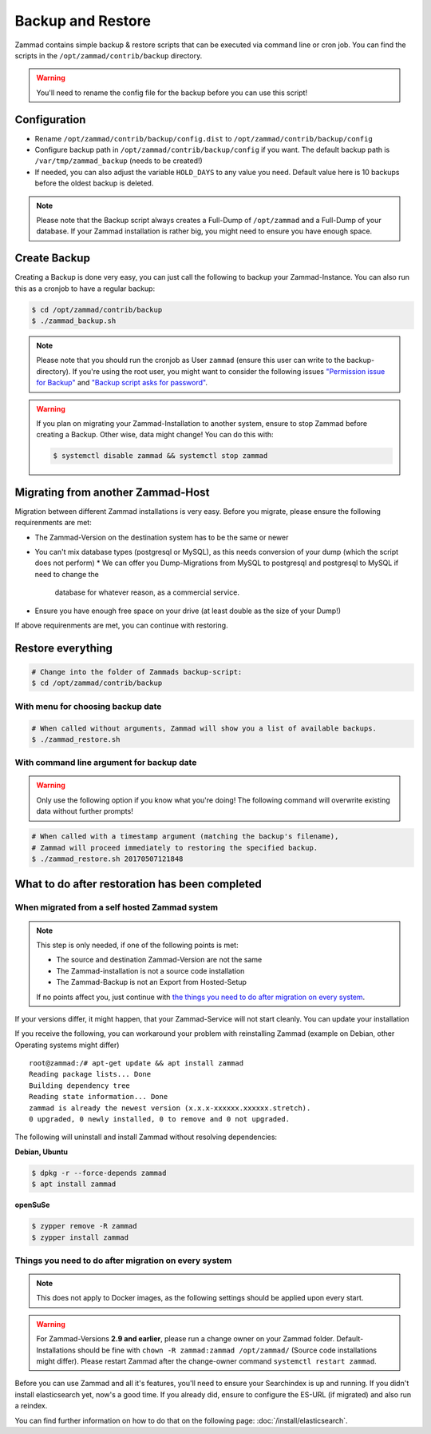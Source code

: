Backup and Restore
******************

Zammad contains simple backup & restore scripts that can be executed via command line or cron job.
You can find the scripts in the ``/opt/zammad/contrib/backup`` directory.

.. warning:: You'll need to rename the config file for the backup before you can use this script!


Configuration
=============

* Rename ``/opt/zammad/contrib/backup/config.dist`` to ``/opt/zammad/contrib/backup/config``
* Configure backup path in ``/opt/zammad/contrib/backup/config`` if you want. The default backup path is ``/var/tmp/zammad_backup`` (needs to be created!)
* If needed, you can also adjust the variable ``HOLD_DAYS`` to any value you need. Default value here is 10 backups before the oldest backup is deleted.

.. note:: Please note that the Backup script always creates a Full-Dump of ``/opt/zammad`` and a Full-Dump of your database. If your Zammad installation
   is rather big, you might need to ensure you have enough space.


Create Backup
=============

Creating a Backup is done very easy, you can just call the following to backup your Zammad-Instance.
You can also run this as a cronjob to have a regular backup:

.. code-block:: sh

   $ cd /opt/zammad/contrib/backup
   $ ./zammad_backup.sh

.. note:: Please note that you should run the cronjob as User ``zammad`` (ensure this user can write to the backup-directory). If you're using the root user, you might want to consider the following issues `"Permission issue for Backup" <https://github.com/zammad/zammad/issues/2508>`_ and `"Backup script asks for password" <https://github.com/zammad/zammad/issues/2705>`_.

.. warning:: If you plan on migrating your Zammad-Installation to another system, ensure to stop Zammad before creating a Backup. Other wise, data might change!
   You can do this with:

   .. code-block:: sh

      $ systemctl disable zammad && systemctl stop zammad


Migrating from another Zammad-Host
==================================

Migration between different Zammad installations is very easy.
Before you migrate, please ensure the following requirenments are met:

* The Zammad-Version on the destination system has to be the same or newer
* You can't mix database types (postgresql or MySQL), as this needs conversion of your dump (which the script does not perform)
  * We can offer you Dump-Migrations from MySQL to postgresql and postgresql to MySQL if need to change the 
    database for whatever reason, as a commercial service.
* Ensure you have enough free space on your drive (at least double as the size of your Dump!)

If above requirenments are met, you can continue with restoring.


Restore everything
==================

.. code-block:: sh

   # Change into the folder of Zammads backup-script:
   $ cd /opt/zammad/contrib/backup


With menu for choosing backup date
----------------------------------

.. code-block:: sh

   # When called without arguments, Zammad will show you a list of available backups.
   $ ./zammad_restore.sh


With command line argument for backup date
------------------------------------------

.. warning:: Only use the following option if you know what you're doing! The following command will overwrite existing data without further prompts!

.. code-block:: sh

   # When called with a timestamp argument (matching the backup's filename),
   # Zammad will proceed immediately to restoring the specified backup.
   $ ./zammad_restore.sh 20170507121848


What to do after restoration has been completed
===============================================

When migrated from a self hosted Zammad system
----------------------------------------------

.. note:: This step is only needed, if one of the following points is met:

   * The source and destination Zammad-Version are not the same
   * The Zammad-installation is not a source code installation
   * The Zammad-Backup is not an Export from Hosted-Setup

   If no points affect you, just continue with `the things you need to do after migration on every system <#things-you-need-to-do-after-migration-on-every-system>`_.

If your versions differ, it might happen, that your Zammad-Service will not start cleanly.
You can update your installation

If you receive the following, you can workaround your problem with reinstalling Zammad (example on Debian, other Operating systems might differ) ::

   root@zammad:/# apt-get update && apt install zammad
   Reading package lists... Done
   Building dependency tree
   Reading state information... Done
   zammad is already the newest version (x.x.x-xxxxxx.xxxxxx.stretch).
   0 upgraded, 0 newly installed, 0 to remove and 0 not upgraded.

The following will uninstall and install Zammad without resolving dependencies:

**Debian, Ubuntu**

.. code-block:: sh

   $ dpkg -r --force-depends zammad
   $ apt install zammad

**openSuSe**

.. code-block:: sh

   $ zypper remove -R zammad
   $ zypper install zammad


Things you need to do after migration on every system
-----------------------------------------------------

.. note:: This does not apply to Docker images, as the following settings should be applied upon every start.

.. warning:: For Zammad-Versions **2.9 and earlier**, please run a change owner on your Zammad folder.
   Default-Installations should be fine with ``chown -R zammad:zammad /opt/zammad/`` (Source code installations might differ).
   Please restart Zammad after the change-owner command ``systemctl restart zammad``.

Before you can use Zammad and all it's features, you'll need to ensure your Searchindex is up and running.
If you didn't install elasticsearch yet, now's a good time. If you already did, ensure to configure the ES-URL (if migrated) and also run a reindex.

You can find further information on how to do that on the following page: :doc:`/install/elasticsearch`.
